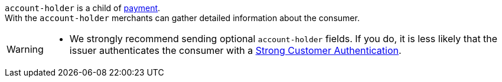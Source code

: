 // This include file requires the shortcut {listname} in the link, as this include file is used in different environments.
// The shortcut guarantees that the target of the link remains in the current environment.

``account-holder`` is a child of <<CC_Fields_{listname}_request_payment, payment>>. +
With the ``account-holder`` merchants can gather detailed information about the
consumer. 

[WARNING]
====
* We strongly recommend sending optional ``account-holder`` fields. If you do, it is less likely that the issuer authenticates the consumer with a <<CreditCard_PSD2_SCA, Strong Customer Authentication>>.
====

// For the mandatory fields ``email``, ``first-name`` and ``last-name`` we want to emphasize that they are very important for a successful 3D Secure 2 payment process.
